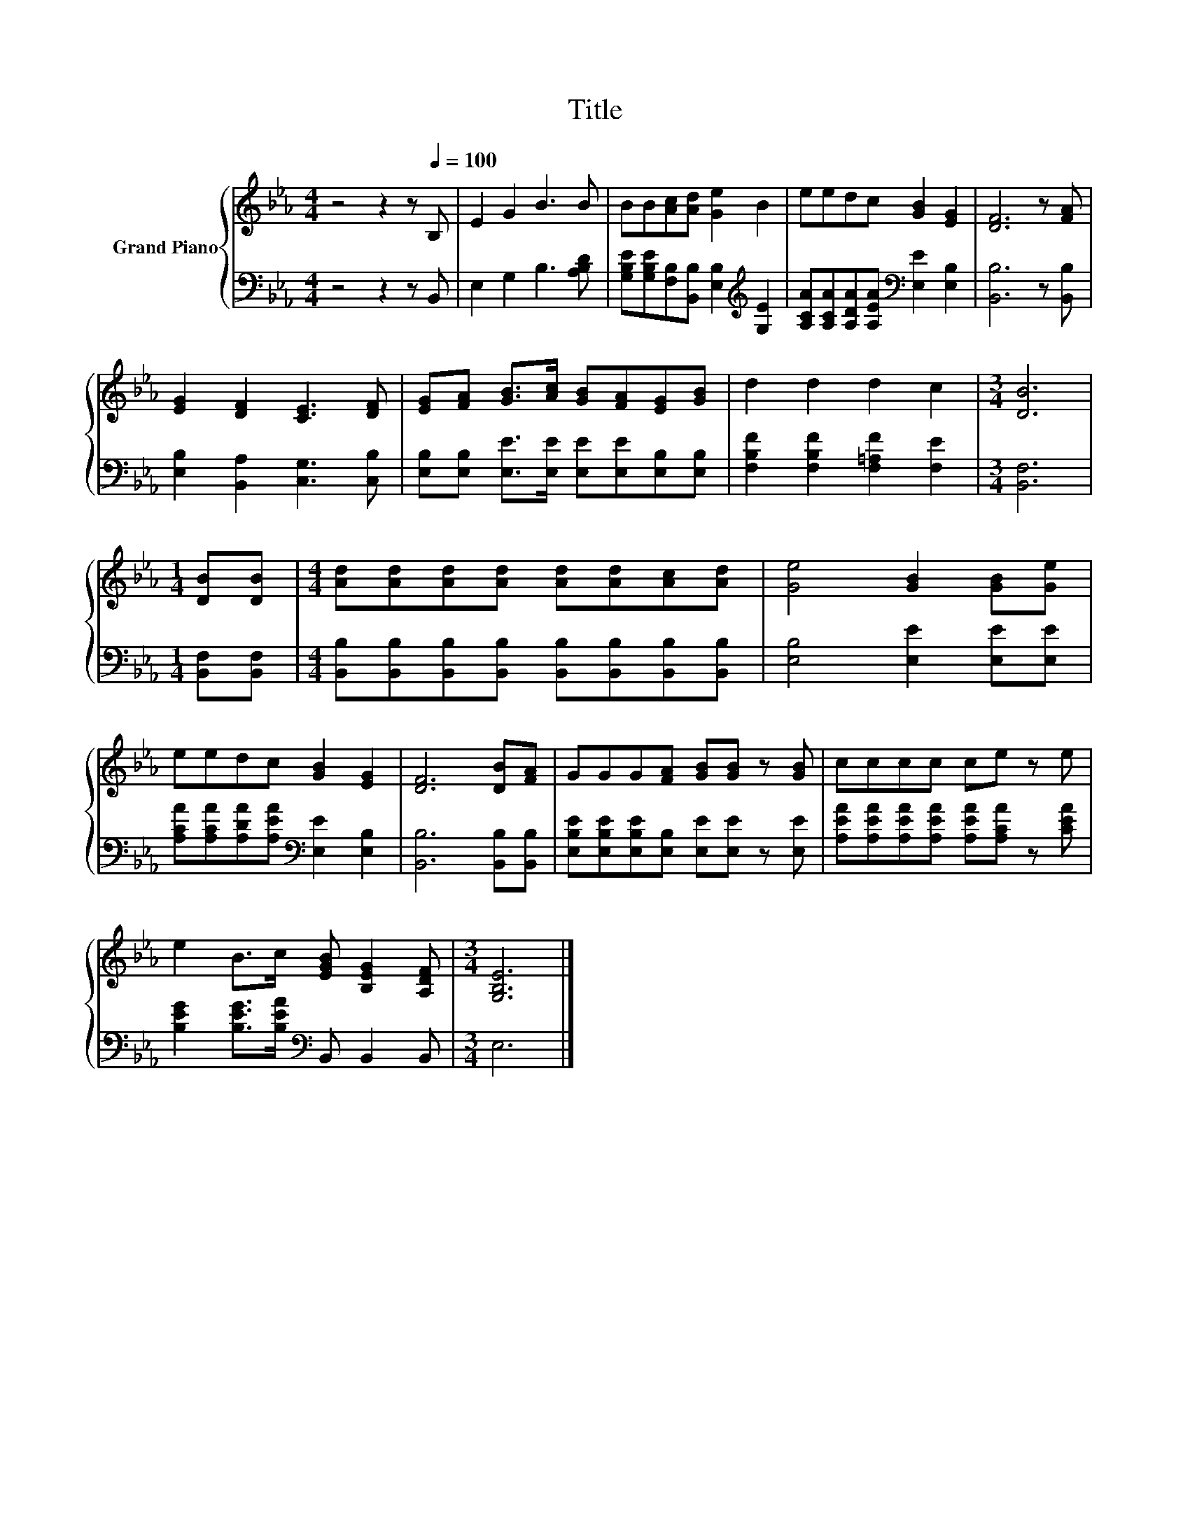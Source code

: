 X:1
T:Title
%%score { 1 | 2 }
L:1/8
M:4/4
K:Eb
V:1 treble nm="Grand Piano"
V:2 bass 
V:1
 z4 z2 z[Q:1/4=100] B, | E2 G2 B3 B | BB[Ac][Ad] [Ge]2 B2 | eedc [GB]2 [EG]2 | [DF]6 z [FA] | %5
 [EG]2 [DF]2 [CE]3 [DF] | [EG][FA] [GB]>[Ac] [GB][FA][EG][GB] | d2 d2 d2 c2 |[M:3/4] [DB]6 | %9
[M:1/4] [DB][DB] |[M:4/4] [Ad][Ad][Ad][Ad] [Ad][Ad][Ac][Ad] | [Ge]4 [GB]2 [GB][Ge] | %12
 eedc [GB]2 [EG]2 | [DF]6 [DB][FA] | GGG[FA] [GB][GB] z [GB] | cccc ce z e | %16
 e2 B>c [EGB] [B,EG]2 [A,DF] |[M:3/4] [G,B,E]6 |] %18
V:2
 z4 z2 z B,, | E,2 G,2 B,3 [A,B,D] | [G,B,E][G,B,E][F,B,][B,,B,] [E,B,]2[K:treble] [G,E]2 | %3
 [A,CA][A,CA][A,DA][A,EA][K:bass] [E,E]2 [E,B,]2 | [B,,B,]6 z [B,,B,] | %5
 [E,B,]2 [B,,A,]2 [C,G,]3 [C,B,] | [E,B,][E,B,] [E,E]>[E,E] [E,E][E,E][E,B,][E,B,] | %7
 [F,B,F]2 [F,B,F]2 [F,=A,F]2 [F,E]2 |[M:3/4] [B,,F,]6 |[M:1/4] [B,,F,][B,,F,] | %10
[M:4/4] [B,,B,][B,,B,][B,,B,][B,,B,] [B,,B,][B,,B,][B,,B,][B,,B,] | [E,B,]4 [E,E]2 [E,E][E,E] | %12
 [A,CA][A,CA][A,DA][A,EA][K:bass] [E,E]2 [E,B,]2 | [B,,B,]6 [B,,B,][B,,B,] | %14
 [E,B,E][E,B,E][E,B,E][E,B,] [E,E][E,E] z [E,E] | [A,EA][A,EA][A,EA][A,EA] [A,EA][A,CA] z [CEA] | %16
 [B,EG]2 [B,EG]>[B,EA][K:bass] B,, B,,2 B,, |[M:3/4] E,6 |] %18

